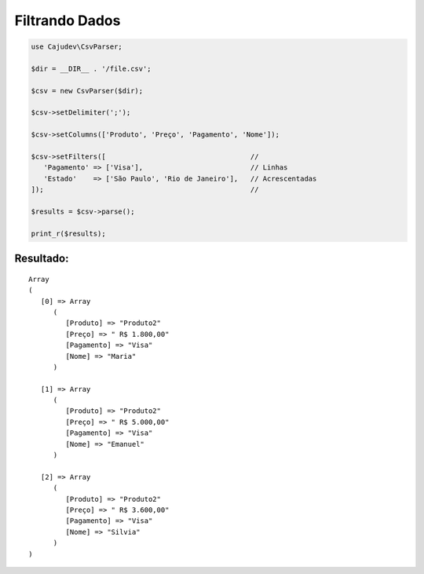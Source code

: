 ===============
Filtrando Dados
===============

.. code-block:: php

   use Cajudev\CsvParser;

   $dir = __DIR__ . '/file.csv';

   $csv = new CsvParser($dir);

   $csv->setDelimiter(';');

   $csv->setColumns(['Produto', 'Preço', 'Pagamento', 'Nome']);

   $csv->setFilters([                                   // 
      'Pagamento' => ['Visa'],                          // Linhas
      'Estado'    => ['São Paulo', 'Rio de Janeiro'],   // Acrescentadas
   ]);                                                  //

   $results = $csv->parse();

   print_r($results);

Resultado:
..........

.. parsed-literal::

      Array
      (
         [0] => Array
            (
               [Produto] => "Produto2"
               [Preço] => " R$ 1.800,00"
               [Pagamento] => "Visa"
               [Nome] => "Maria"
            )

         [1] => Array
            (
               [Produto] => "Produto2"
               [Preço] => " R$ 5.000,00"
               [Pagamento] => "Visa"
               [Nome] => "Emanuel"
            )

         [2] => Array
            (
               [Produto] => "Produto2"
               [Preço] => " R$ 3.600,00"
               [Pagamento] => "Visa"
               [Nome] => "Silvia"
            )
      )